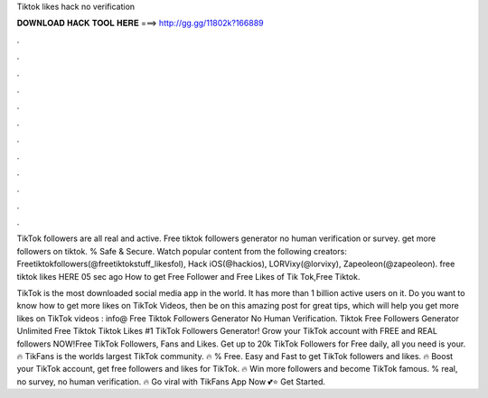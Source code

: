 Tiktok likes hack no verification



𝐃𝐎𝐖𝐍𝐋𝐎𝐀𝐃 𝐇𝐀𝐂𝐊 𝐓𝐎𝐎𝐋 𝐇𝐄𝐑𝐄 ===> http://gg.gg/11802k?166889



.



.



.



.



.



.



.



.



.



.



.



.

TikTok followers are all real and active. Free tiktok followers generator no human verification or survey. get more followers on tiktok. % Safe & Secure. Watch popular content from the following creators: Freetiktokfollowers(@freetiktokstuff_likesfol), Hack iOS(@hackios), LORVixy(@lorvixy), Zapeoleon(@zapeoleon). free tiktok likes HERE  05 sec ago How to get Free Follower and Free Likes of Tik Tok,Free Tiktok.

TikTok is the most downloaded social media app in the world. It has more than 1 billion active users on it. Do you want to know how to get more likes on TikTok Videos, then be on this amazing post for great tips, which will help you get more likes on TikTok videos : info@ Free Tiktok Followers Generator No Human Verification. Tiktok Free Followers Generator Unlimited Free Tiktok  Tiktok Likes #1 TikTok Followers Generator! Grow your TikTok account with FREE and REAL followers NOW!Free TikTok Followers, Fans and Likes. Get up to 20k TikTok Followers for Free daily, all you need is your. 🔥 TikFans is the worlds largest TikTok community. 🔥 % Free. Easy and Fast to get TikTok followers and likes. 🔥 Boost your TikTok account, get free followers and likes for TikTok. 🔥 Win more followers and become TikTok famous. % real, no survey, no human verification. 🔥 Go viral with TikFans App Now 💕⭐ Get Started.
